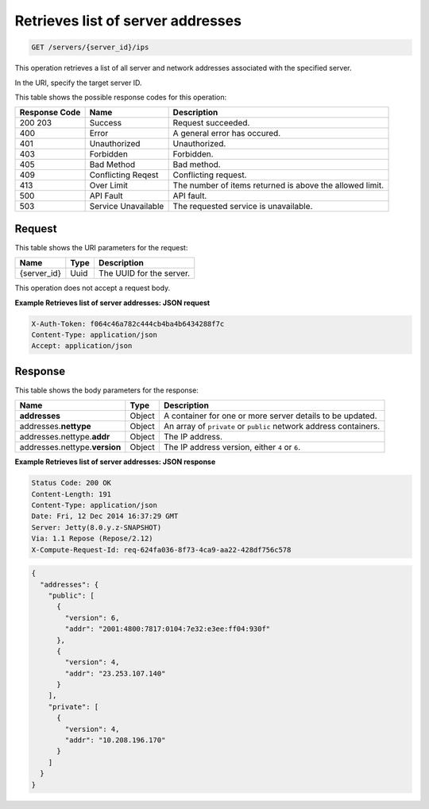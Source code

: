 .. _get-retrieves-list-of-server-addresses-servers-server-id-ips:

Retrieves list of server addresses
^^^^^^^^^^^^^^^^^^^^^^^^^^^^^^^^^^^^^^^^^^^^^^^^^^^^^^^^^^^^^^^^^^^^^^^^^^^^^^^^

.. code::

    GET /servers/{server_id}/ips

This operation retrieves a list of all server and network addresses associated with the 
specified server.

In the URI, specify the target server ID.

This table shows the possible response codes for this operation:


+--------------------------+-------------------------+-------------------------+
|Response Code             |Name                     |Description              |
+==========================+=========================+=========================+
|200 203                   |Success                  |Request succeeded.       |
+--------------------------+-------------------------+-------------------------+
|400                       |Error                    |A general error has      |
|                          |                         |occured.                 |
+--------------------------+-------------------------+-------------------------+
|401                       |Unauthorized             |Unauthorized.            |
+--------------------------+-------------------------+-------------------------+
|403                       |Forbidden                |Forbidden.               |
+--------------------------+-------------------------+-------------------------+
|405                       |Bad Method               |Bad method.              |
+--------------------------+-------------------------+-------------------------+
|409                       |Conflicting Reqest       |Conflicting request.     |
+--------------------------+-------------------------+-------------------------+
|413                       |Over Limit               |The number of items      |
|                          |                         |returned is above the    |
|                          |                         |allowed limit.           |
+--------------------------+-------------------------+-------------------------+
|500                       |API Fault                |API fault.               |
+--------------------------+-------------------------+-------------------------+
|503                       |Service Unavailable      |The requested service is |
|                          |                         |unavailable.             |
+--------------------------+-------------------------+-------------------------+


Request
""""""""""""""""

This table shows the URI parameters for the request:

+--------------------------+-------------------------+-------------------------+
|Name                      |Type                     |Description              |
+==========================+=========================+=========================+
|{server_id}               |Uuid                     |The UUID for the server. |
+--------------------------+-------------------------+-------------------------+

This operation does not accept a request body.

**Example Retrieves list of server addresses: JSON request**


.. code::

   X-Auth-Token: f064c46a782c444cb4ba4b6434288f7c
   Content-Type: application/json
   Accept: application/json

Response
""""""""""""""""

This table shows the body parameters for the response:

+--------------------------------+----------------------+----------------------+
|Name                            |Type                  |Description           |
+================================+======================+======================+
|**addresses**                   |Object                |A container for one   |
|                                |                      |or more server        |
|                                |                      |details to be updated.|
+--------------------------------+----------------------+----------------------+
|addresses.\ **nettype**         |Object                |An array of           |
|                                |                      |``private`` or        |
|                                |                      |``public`` network    |
|                                |                      |address containers.   |
+--------------------------------+----------------------+----------------------+
|addresses.nettype.\ **addr**    |Object                |The IP address.       |
|                                |                      |                      |
+--------------------------------+----------------------+----------------------+
|addresses.nettype.\ **version** |Object                |The IP address        |
|                                |                      |version, either ``4`` |
|                                |                      |or ``6``.             |
+--------------------------------+----------------------+----------------------+


**Example Retrieves list of server addresses: JSON response**


.. code::

       Status Code: 200 OK
       Content-Length: 191
       Content-Type: application/json
       Date: Fri, 12 Dec 2014 16:37:29 GMT
       Server: Jetty(8.0.y.z-SNAPSHOT)
       Via: 1.1 Repose (Repose/2.12)
       X-Compute-Request-Id: req-624fa036-8f73-4ca9-aa22-428df756c578


.. code::

   {
     "addresses": {
       "public": [
         {
           "version": 6,
           "addr": "2001:4800:7817:0104:7e32:e3ee:ff04:930f"
         },
         {
           "version": 4,
           "addr": "23.253.107.140"
         }
       ],
       "private": [
         {
           "version": 4,
           "addr": "10.208.196.170"
         }
       ]
     }
   }




